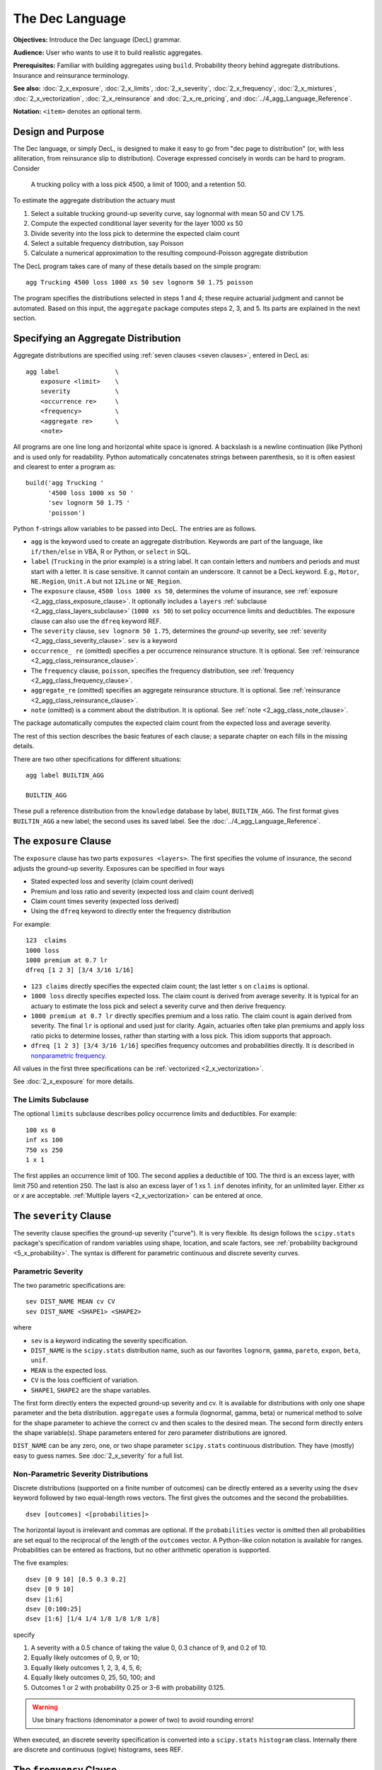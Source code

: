 .. _2_x_dec_language:

The Dec Language
======================

**Objectives:** Introduce the Dec language (DecL) grammar.

**Audience:** User who wants to use it to build realistic aggregates.

**Prerequisites:** Familiar with building aggregates using ``build``. Probability theory behind aggregate distributions. Insurance and reinsurance terminology.

**See also:** :doc:`2_x_exposure`, :doc:`2_x_limits`, :doc:`2_x_severity`, :doc:`2_x_frequency`, :doc:`2_x_mixtures`, :doc:`2_x_vectorization`, :doc:`2_x_reinsurance` and :doc:`2_x_re_pricing`, and :doc:`../4_agg_Language_Reference`.

**Notation:** ``<item>`` denotes an optional term.


.. _design and purpose:

Design and Purpose
-------------------

The Dec language, or simply DecL, is designed to make it easy to go from "dec page to distribution" (or, with less alliteration, from reinsurance slip to distribution). Coverage expressed concisely in words can be hard to program. Consider

    A trucking policy with a loss pick 4500, a limit of 1000, and a retention 50.

To estimate the aggregate distribution the actuary must

#. Select a suitable trucking ground-up severity curve, say lognormal with mean 50 and CV 1.75.
#. Compute the expected conditional layer severity for the layer 1000 xs 50
#. Divide severity into the loss pick to determine the expected claim count
#. Select a suitable frequency distribution, say Poisson
#. Calculate a numerical approximation to the resulting compound-Poisson aggregate distribution

The DecL program takes care of many of these details based on the simple program::

    agg Trucking 4500 loss 1000 xs 50 sev lognorm 50 1.75 poisson

The program specifies the distributions selected in steps 1 and 4; these require actuarial judgment and cannot be automated. Based on this input, the ``aggregate`` package computes steps 2, 3, and 5. Its parts are explained in the next section.


.. _agg:

Specifying an Aggregate Distribution
-------------------------------------

Aggregate distributions are specified using :ref:`seven clauses <seven clauses>`, entered in DecL as::

    agg label               \
        exposure <limit>    \
        severity            \
        <occurrence re>     \
        <frequency>         \
        <aggregate re>      \
        <note>

All programs are one line long and horizontal white space is ignored.
A backslash is a newline continuation (like Python) and is used only for readability. Python automatically concatenates strings between parenthesis, so it is often easiest and clearest to enter a program as::

    build('agg Trucking '
          '4500 loss 1000 xs 50 '
          'sev lognorm 50 1.75 '
          'poisson')

Python ``f``-strings allow variables to be passed into DecL. The entries are as follows.


* ``agg`` is the keyword used to create an aggregate distribution. Keywords are part of the language, like ``if/then/else`` in VBA, R or Python, or ``select`` in SQL.

* ``label`` (``Trucking`` in the prior example) is a string label. It can contain letters and numbers and periods and must start with a letter. It is case sensitive. It cannot contain an underscore. It cannot be a DecL keyword. E.g., ``Motor``, ``NE.Region``, ``Unit.A`` but not ``12Line`` or ``NE_Region``.

* The ``exposure`` clause, ``4500 loss 1000 xs 50``, determines the volume of insurance, see :ref:`exposure <2_agg_class_exposure_clause>`. It optionally includes a ``layers`` :ref:`subclause <2_agg_class_layers_subclause>` (``1000 xs 50``) to set policy occurrence limits and deductibles. The exposure clause can also use the ``dfreq`` keyword REF.

* The ``severity`` clause, ``sev lognorm 50 1.75``, determines the *ground-up* severity, see :ref:`severity <2_agg_class_severity_clause>`. ``sev`` is a keyword

* ``occurrence_ re`` (omitted) specifies a per occurrence reinsurance structure. It is optional. See :ref:`reinsurance <2_agg_class_reinsurance_clause>`.

* The ``frequency`` clause, ``poisson``, specifies the frequency distribution, see :ref:`frequency <2_agg_class_frequency_clause>`.

* ``aggregate_re`` (omitted) specifies an aggregate reinsurance structure. It is optional. See :ref:`reinsurance <2_agg_class_reinsurance_clause>`.

* ``note`` (omitted) is a comment about the distribution. It is optional. See :ref:`note <2_agg_class_note_clause>`.


The package automatically computes the expected claim count from the expected loss and average severity.

The rest of this section describes the basic features of each clause; a separate chapter on each fills in the missing details.

There are two other specifications for different situations::

    agg label BUILTIN_AGG

    BUILTIN_AGG

These pull a reference distribution from the ``knowledge`` database by label, ``BUILTIN_AGG``. The first format gives ``BUILTIN_AGG`` a new label; the second uses its saved label. See the :doc:`../4_agg_Language_Reference`.



.. _2_agg_class_exposure_clause:

The ``exposure`` Clause
--------------------------

The ``exposure`` clause has two parts ``exposures <layers>``. The first specifies
the volume of insurance, the second adjusts the ground-up severity. Exposures can be specified in
four ways

-  Stated expected loss and severity (claim count derived)
-  Premium and loss ratio and severity (expected loss and claim count
   derived)
-  Claim count times severity (expected loss derived)
-  Using the ``dfreq`` keyword to directly enter the frequency distribution

For example::

       123  claims
       1000 loss
       1000 premium at 0.7 lr
       dfreq [1 2 3] [3/4 3/16 1/16]


* ``123 claims`` directly specifies the expected claim count; the last letter ``s`` on ``claims`` is optional.
* ``1000 loss`` directly specifies expected loss. The claim count is derived from average severity.
  It is typical for an actuary to estimate the loss pick and select a severity curve and then
  derive frequency.
* ``1000 premium at 0.7 lr`` directly specifies premium and a loss ratio. The claim count is again derived
  from severity. The final ``lr`` is optional and used just for clarity. Again, actuaries
  often take plan premiums and apply loss ratio picks to determine losses, rather than
  starting with a loss pick. This idiom supports that approach.
* ``dfreq [1 2 3] [3/4 3/16 1/16]`` specifies frequency outcomes and probabilities directly. It is described in `nonparametric frequency`_.

All values in the first three specifications can be :ref:`vectorized <2_x_vectorization>`.

See :doc:`2_x_exposure` for more details.

.. _2_agg_class_layers_subclause:

The Limits Subclause
~~~~~~~~~~~~~~~~~~~~~

The optional ``limits`` subclause describes policy occurrence limits and deductibles. For example::

    100 xs 0
    inf xs 100
    750 xs 250
    1 x 1

The first applies an occurrence limit of 100. The second applies a deductible of 100. The third is an excess layer, with limit 750 and retention 250. The last is also an excess layer of 1 xs 1.
``inf`` denotes infinity, for an unlimited layer. Either `xs` or `x` are acceptable.  :ref:`Multiple layers <2_x_vectorization>` can be entered at once.

.. _2_agg_class_severity_clause:

The ``severity`` Clause
-------------------------

The severity clause specifies the ground-up severity ("curve"). It is very flexible. Its design follows the ``scipy.stats`` package's specification of random variables using shape, location, and scale factors, see :ref:`probability background <5_x_probability>`. The syntax is different for parametric continuous and discrete severity curves.

Parametric Severity
~~~~~~~~~~~~~~~~~~~~~~

The two parametric specifications are::

    sev DIST_NAME MEAN cv CV
    sev DIST_NAME <SHAPE1> <SHAPE2>

where

* ``sev`` is a keyword indicating the severity specification.
* ``DIST_NAME`` is the ``scipy.stats`` distribution name, such as our favorites ``lognorm``, ``gamma``, ``pareto``, ``expon``, ``beta``, ``unif``.
* ``MEAN`` is the expected loss.
* ``CV`` is the loss coefficient of variation.
* ``SHAPE1``, ``SHAPE2`` are the shape variables.

The first form directly enters the expected ground-up severity and cv. It is available for distributions with only one shape parameter and the beta distribution. ``aggregate`` uses a formula (lognormal, gamma, beta) or numerical method to solve for the shape parameter to achieve the correct cv and then scales to the desired mean. The second form directly enters the shape variable(s). Shape parameters entered for zero parameter distributions are ignored.

``DIST_NAME`` can be any zero, one, or two shape parameter ``scipy.stats`` continuous distribution.
They have (mostly) easy to guess names.
See :doc:`2_x_severity` for a full list.

.. _nonparametric severity:

Non-Parametric Severity Distributions
~~~~~~~~~~~~~~~~~~~~~~~~~~~~~~~~~~~~~~~~~


Discrete distributions (supported on a finite number of outcomes)
can be directly entered as a severity using the ``dsev`` keyword followed by
two equal-length rows vectors. The first gives the outcomes and the second the
probabilities.

::

    dsev [outcomes] <[probabilities]>

The horizontal layout is irrelevant and commas are optional.
If the ``probabilities`` vector is omitted then all probabilities are set equal to
the reciprocal of the length of the ``outcomes`` vector.
A Python-like colon notation is available for ranges.
Probabilities can be entered as fractions, but no other arithmetic operation is supported.

The five examples::

    dsev [0 9 10] [0.5 0.3 0.2]
    dsev [0 9 10]
    dsev [1:6]
    dsev [0:100:25]
    dsev [1:6] [1/4 1/4 1/8 1/8 1/8 1/8]

specify

#. A severity with a 0.5 chance of taking the value 0, 0.3 chance of 9, and 0.2 of 10.
#. Equally likely outcomes of 0, 9, or 10;
#. Equally likely outcomes 1, 2, 3, 4, 5, 6;
#. Equally likely outcomes 0, 25, 50, 100; and
#. Outcomes 1 or 2 with probability 0.25 or 3-6 with probability 0.125.

.. warning::
    Use binary fractions (denominator a power of two) to avoid rounding errors!

When executed, an discrete severity specification is converted into a ``scipy.stats`` ``histogram`` class. Internally there are discrete and continuous (ogive) histograms, sees REF.


.. _2_agg_class_frequency_clause:

The ``frequency`` Clause
--------------------------

The exposure and severity clauses determine the expected claim count. The ``frequency`` clause specifies the other particulars of the claim count distribution. As with severity, the syntax is different for parametric and non-parametric discrete distributions.

Parametric Frequency Distributions
~~~~~~~~~~~~~~~~~~~~~~~~~~~~~~~~~~~~~

The following parametric frequency distributions are supported. Remember that the ``exposure`` clause determines the expected claim count.

* ``poisson``, no additional parameters required
* ``geometric``, no additional parameters required
* ``fixed``, no additional parameters required
* ``bernoulli``, expected claim count must be :math:`\le 1`.
* ``binomial SHAPE``, the shape determines :math:`p` and :math:`n=\mathsf{E}[N]/p`.
* ``pascal SHAPE1 SHAPE2`` (the generalized Poisson-Pascal, see REF), where ``SHAPE1``
  gives the cv and ``SHAPE2`` the number of claims per occurrence.

In addition, a :math:`G`-mixed Poisson frequency (see `mixed frequency distributions`_, remember :math:`G` must have expectation 1) can be specified using the ``mixed`` keyword, followed by the name and shape parameters of the mixing distribution::

    mixed DIST_NAME SHAPE1 <SHAPE2>

For example::

    agg 5 claims dsev [1] mixed gamma 0.16

produces a negative binomial (gamma-mixed Poisson) distribution with variance :math:`5\times (1 + 0.16^2 \times 5)`.

See :doc:`2_x_frequency` for more details.

.. _nonparametric frequency:

Non-Parametric Frequency Distributions
~~~~~~~~~~~~~~~~~~~~~~~~~~~~~~~~~~~~~~~~~~~

An exposure clause::

    dfreq [outcomes] <[probabilities]>

directly specifies the frequency distribution. The ``outcomes`` and ``probabilities`` are specified as in `nonparametric severity`_.

.. _2_agg_class_reinsurance_clause:

The ``reinsurance`` Clauses
----------------------------

Occurrence and aggregate reinsurance can be specified in the same way as limits and deductibles.
Both clauses are optional.
The ceded or net position can be output. Layers can be stacked and can include co-participations. For example, the three programs (the last displayed over four lines):

    agg Trucking 5000 loss 1000 xs 0 sev lognorm 50 cv 1.75 occurrence net of 750 xs 250 poisson

    agg WorkComp 15000 loss 500 xs 0 sev lognorm 50 cv 1.75 poisson aggregate ceded to 50% so 2000 xs 15000

    agg Trucking 5000 loss 1000 xs 0 \
    sev lognorm 50 cv 1.75 \
    occurrence net of 50% so 250 xs 250 and 500 xs 500 poisson \
    aggregate net of 250 po 1000 xs 4000 and 5000 xs 5000

specify the following:

1. The distribution of losses to the net position on the Trucking policy after a per occurrence cession of the 750 xs 250 layer. This net position could also be written without reinsurance as

    agg Trucking 4500 loss  250 xs 50 sev lognorm 50 1.75 poisson

  All occurrence reinsurance has free and unlimited reinstatements. Running

    agg Trucking 5000 loss 1000 xs 0 sev lognorm 50 cv 1.75 occurrence ceded to 750 xs 250 poisson

  would model ceded losses.

2. The distribution of losses to an aggregate protection for the 2000 xs 15000 layer of total losses, limited to 500. The underlying business could be an SIR on a large account Workers Compensation policy, and the aggregate is a part of the insurance charge (Table L, M).

3. Back to Trucking. Now we apply two occurrence layers. The first, 250 xs 250, is only 50% placed (so stands for share of), and the second is 100% of 500 xs 500. The net of these programs flows through to aggregate layers, 250 part of of 1000 xs 4000 (25% placement), and 100% of the 5000 xs 5000 aggregate layers. The modeled outcome is net of all four layers. In this case, it is not possible to write the net of occurrence using limits and attachments.

The distributions for these models are shown  in `realistic examples`_.

See :ref:`reinsurance pricing examples <2_x_re_pricing>` more examples, including an approach to reinstatements.

.. _2_agg_class_note_clause:

The ``note`` Clause
---------------------

An optional note or comment on the distribution. Can include hints for computation::

    note{US Prems Ops, light hazard severity; for ABC account; recommend:- log2:16, bs:1/32}


Example ``aggregate`` programs
------------------------------

Here are four illustrative examples. The line must start with ``agg``
(no tabs or spaces first) but afterwards spacing within the specification is
ignored and can be used to enhance readability. The newline is needed.

::

       agg Example1   10  claims  30 xs 0 sev lognorm 10 cv 3.0 fixed

       agg Example2   10  claims 100 xs 0 sev 100 * expon + 10 poisson

       agg Example3 1000  loss    90 x 10 sev gamma 10 cv 6.0 mixed gamma 0.3

       agg Example4 1000  premium at 0.7 lr inf x 50 sev invgamma 20 cv 5.0 binomial 0.4


-  ``Example1`` 10 claims from the 30 x 0 layer of a lognormal severity
   with (unlimited) mean 10 and cv 3.0 and using a fixed claim count
   distribution (i.e. always exactly 10 claims).

-  ``Example2`` 10 claims from the 100 x 0 layer of an exponential
   severity with (unlimited) mean 100 shifted right by 10, and using a
   Poisson claim count distribution. The exponential has no shape
   parameters, it is just scaled. The mean refers to the unshifted
   distribution.

-  ``Example3`` 1000 expected loss from the 90 x 10 layer of a gamma
   severity with (unlimited) mean 10 and cv of 6.0 and using a
   gamma-mixed Poisson claim count distribution. The mixing distribution
   has a cv of 0.3 The claim count is derived from the **limited**
   severity.

-  ``Example4`` 700 of expected loss (1000 premium times 70 percent loss
   ratio) from an unlimited excess 50 layer of a inverse gamma
   distribution with mean of 20 and cv of 5.0 using a binomial
   distribution with p=0.4. The n parameter for the binomial is derived
   from the required claim count.

See `test suite programs`_ for more examples using the built-in test suite.

From here go to
-----------------

#. :doc:`2_x_exposure`

#. :doc:`2_x_limits`

#. :doc:`2_x_severity`

#. :doc:`2_x_frequency`

#. :doc:`2_x_mixtures`

#. :doc:`2_x_vectorization`

#. :doc:`2_x_reinsurance` and :doc:`2_x_re_pricing`

#. :doc:`../4_agg_Language_Reference`

